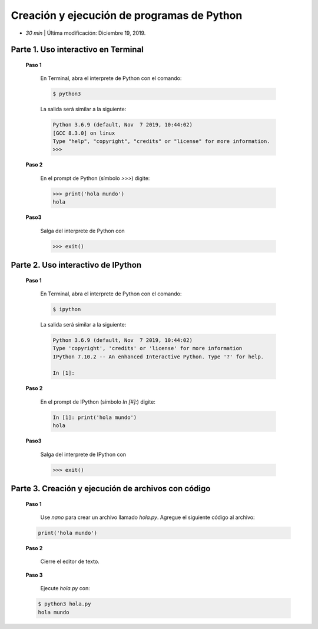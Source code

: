 Creación y ejecución de programas de Python
=========================================================================================

* *30 min* | Última modificación: Diciembre 19, 2019.



Parte 1. Uso interactivo en Terminal
-----------------------------------------------------------------------------------------

  **Paso 1** 
  
    En Terminal, abra el interprete de Python con el comando:
    
    .. code::

        $ python3
    
    
    La salida será similar a la siguiente:

    .. code::

        Python 3.6.9 (default, Nov  7 2019, 10:44:02) 
        [GCC 8.3.0] on linux
        Type "help", "copyright", "credits" or "license" for more information.
        >>> 


  **Paso 2**

    En el prompt de Python (símbolo `>>>`) digite:
    
    .. code::

        >>> print('hola mundo')
        hola
    
    
  **Paso3**
  
    Salga del interprete de Python con
    
    .. code::

        >>> exit()

Parte 2. Uso interactivo de IPython
-----------------------------------------------------------------------------------------

  **Paso 1** 
  
    En Terminal, abra el interprete de Python con el comando:
    
    .. code::

        $ ipython
    
    
    La salida será similar a la siguiente:

    .. code::

        Python 3.6.9 (default, Nov  7 2019, 10:44:02) 
        Type 'copyright', 'credits' or 'license' for more information
        IPython 7.10.2 -- An enhanced Interactive Python. Type '?' for help.

        In [1]:    


  **Paso 2**

    En el prompt de IPython (símbolo `In [#]:`) digite:
    
    .. code::

        In [1]: print('hola mundo')
        hola
    
    
  **Paso3**
  
    Salga del interprete de IPython con
    
    .. code::

        >>> exit()

    
Parte 3. Creación y ejecución de archivos con código
-----------------------------------------------------------------------------------------

    **Paso 1**

      Use `nano` para crear un archivo llamado `hola.py`. Agregue el siguiente código al 
      archivo:

    .. code::

        print('hola mundo')


    **Paso 2**

      Cierre el editor de texto.

    **Paso 3**

      Ejecute `hola.py` con:

    .. code::

        $ python3 hola.py
        hola mundo
    
    


  
